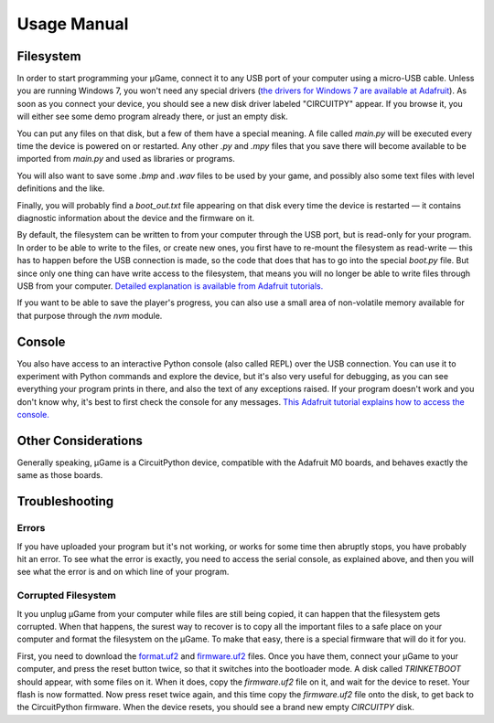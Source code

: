 Usage Manual
************

Filesystem
==========

In order to start programming your µGame, connect it to any USB port of your
computer using a micro-USB cable. Unless you are running Windows 7, you won't
need any special drivers (`the drivers for Windows 7 are available at Adafruit
<https://learn.adafruit.com/welcome-to-circuitpython/installing-circuitpython#windows-7-drivers>`_). As soon as you connect your device, you should see a new
disk driver labeled "CIRCUITPY" appear. If you browse it, you will either see
some demo program already there, or just an empty disk.

You can put any files on that disk, but a few of them have a special meaning.
A file called `main.py` will be executed every time the device is powered on or
restarted. Any other `.py` and `.mpy` files that you save there will become
available to be imported from `main.py` and used as libraries or programs.

You will also want to save some `.bmp` and `.wav` files to be used by your
game, and possibly also some text files with level definitions and the like.

Finally, you will probably find a `boot_out.txt` file appearing on that disk
every time the device is restarted — it contains diagnostic information about
the device and the firmware on it.

By default, the filesystem can be written to from your computer through the USB
port, but is read-only for your program. In order to be able to write to the
files, or create new ones, you first have to re-mount the filesystem as
read-write — this has to happen before the USB connection is made, so the code
that does that has to go into the special `boot.py` file. But since only one
thing can have write access to the filesystem, that means you will no longer be
able to write files through USB from your computer. `Detailed explanation is
available from Adafruit tutorials.
<https://learn.adafruit.com/cpu-temperature-logging-with-circuit-python/writing-to-the-filesystem>`_

If you want to be able to save the player's progress, you can also use a small
area of non-volatile memory available for that purpose through the `nvm`
module.


Console
=======

You also have access to an interactive Python console (also called REPL) over
the USB connection. You can use it to experiment with Python commands and
explore the device, but it's also very useful for debugging, as you can see
everything your program prints in there, and also the text of any exceptions
raised. If your program doesn't work and you don't know why, it's best to first
check the console for any messages. `This Adafruit tutorial explains how to access the console.
<https://learn.adafruit.com/welcome-to-circuitpython/kattni-connecting-to-the-serial-console>`_


Other Considerations
====================

Generally speaking, µGame is a CircuitPython device, compatible with the
Adafruit M0 boards, and behaves exactly the same as those boards.


Troubleshooting
===============


Errors
------

If you have uploaded your program but it's not working, or works for some time
then abruptly stops, you have probably hit an error. To see what the error is
exactly, you need to access the serial console, as explained above, and then
you will see what the error is and on which line of your program.


Corrupted Filesystem
--------------------

It you unplug µGame from your computer while files are still being copied, it
can happen that the filesystem gets corrupted. When that happens, the surest
way to recover is to copy all the important files to a safe place on your
computer and format the filesystem on the µGame. To make that easy, there is
a special firmware that will do it for you.

First, you need to download the `format.uf2
<https://github.com/python-ugame/ugame-10-hardware/raw/master/firmware/format.uf2>`_
and `firmware.uf2
<https://github.com/python-ugame/ugame-10-hardware/raw/master/firmware/firmware.uf2>`_
files. Once you have them, connect your µGame to your computer, and press the
reset button twice, so that it switches into the bootloader mode. A disk called
`TRINKETBOOT` should appear, with some files on it. When it does, copy the
`firmware.uf2` file on it, and wait for the device to reset. Your flash is now
formatted. Now press reset twice again, and this time copy the `firmware.uf2`
file onto the disk, to get back to the CircuitPython firmware. When the device
resets, you should see a brand new empty `CIRCUITPY` disk.
